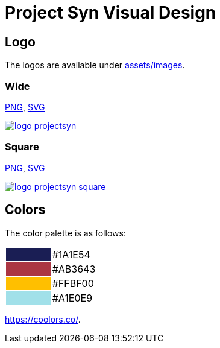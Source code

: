 = Project Syn Visual Design

== Logo

The logos are available under https://github.com/projectsyn/documentation/tree/master/docs/modules/ROOT/assets/images[assets/images].

=== Wide

link:/syn/_images/logo_projectsyn.png[PNG], link:/syn/_images/logo_projectsyn.svg[SVG]

image::logo_projectsyn.png[link="/syn/_images/logo_projectsyn.png"]

=== Square

link:/syn/_images/logo_projectsyn_square.png[PNG], link:/syn/_images/logo_projectsyn_square.svg[SVG]

image::logo_projectsyn_square.png[link="/syn/_images/logo_projectsyn_square.png"]

== Colors

The color palette is as follows:

[cols=","]
|===

|{set:cellbgcolor:#1A1E54}
|{set:cellbgcolor:#white}#1A1E54

|{set:cellbgcolor:#AB3643}
|{set:cellbgcolor:#white}#AB3643

|{set:cellbgcolor:#FFBF00}
|{set:cellbgcolor:#white}#FFBF00

|{set:cellbgcolor:#A1E0E9}
|{set:cellbgcolor:#white}#A1E0E9

|===

https://coolors.co/1a1e54-ab3643-ffbf00-a1e0e9[https://coolors.co/].
